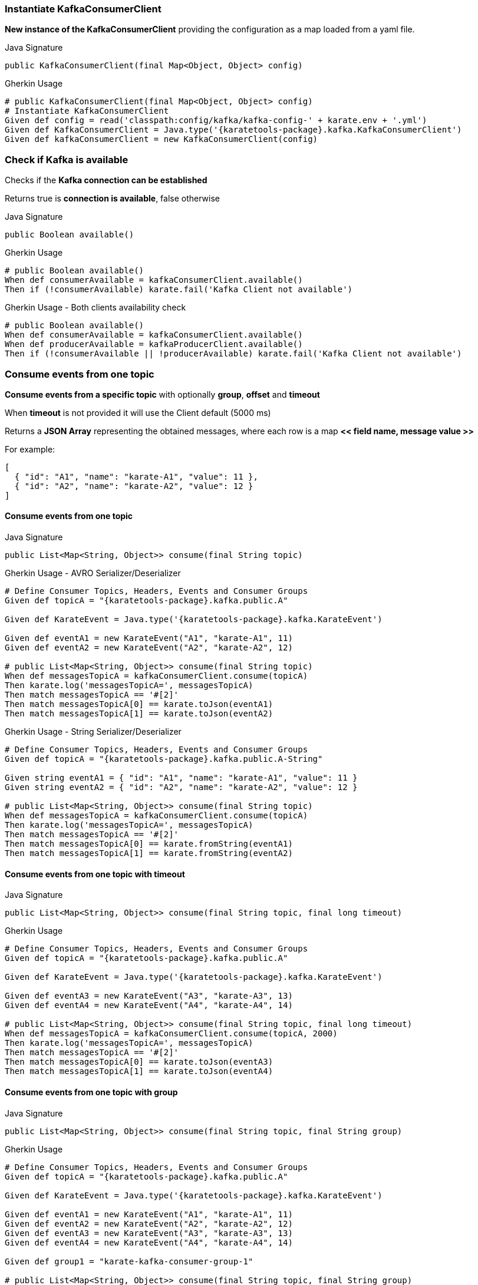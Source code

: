 === Instantiate KafkaConsumerClient

**New instance of the KafkaConsumerClient** providing the configuration as a map loaded from a yaml file.

.Java Signature
[source,java,subs="+attributes"]
----
public KafkaConsumerClient(final Map<Object, Object> config)
----

.Gherkin Usage
[source,gherkin,subs="+attributes"]
----
# public KafkaConsumerClient(final Map<Object, Object> config)
# Instantiate KafkaConsumerClient
Given def config = read('classpath:config/kafka/kafka-config-' + karate.env + '.yml')
Given def KafkaConsumerClient = Java.type('{karatetools-package}.kafka.KafkaConsumerClient')
Given def kafkaConsumerClient = new KafkaConsumerClient(config)
----

=== Check if Kafka is available

Checks if the **Kafka connection can be established**

Returns true is **connection is available**, false otherwise

.Java Signature
[source,java,subs="+attributes"]
----
public Boolean available()
----

.Gherkin Usage
[source,gherkin,subs="+attributes"]
----
# public Boolean available()
When def consumerAvailable = kafkaConsumerClient.available()
Then if (!consumerAvailable) karate.fail('Kafka Client not available')
----

.Gherkin Usage - Both clients availability check
[source,gherkin,subs="+attributes"]
----
# public Boolean available()
When def consumerAvailable = kafkaConsumerClient.available()
When def producerAvailable = kafkaProducerClient.available()
Then if (!consumerAvailable || !producerAvailable) karate.fail('Kafka Client not available')
----

=== Consume events from one topic

**Consume events from a specific topic** with optionally **group**, **offset** and **timeout**

When **timeout** is not provided it will use the Client default (5000 ms)

Returns a **JSON Array** representing the obtained messages, where each row is a map **<< field name, message value >>**

For example:

[source,json,subs="+attributes"]
----
[
  { "id": "A1", "name": "karate-A1", "value": 11 },
  { "id": "A2", "name": "karate-A2", "value": 12 }
]
----

==== Consume events from one topic

.Java Signature
[source,java,subs="+attributes"]
----
public List<Map<String, Object>> consume(final String topic)
----

.Gherkin Usage - AVRO Serializer/Deserializer
[source,gherkin,subs="+attributes"]
----
# Define Consumer Topics, Headers, Events and Consumer Groups
Given def topicA = "{karatetools-package}.kafka.public.A"

Given def KarateEvent = Java.type('{karatetools-package}.kafka.KarateEvent')

Given def eventA1 = new KarateEvent("A1", "karate-A1", 11)
Given def eventA2 = new KarateEvent("A2", "karate-A2", 12)

# public List<Map<String, Object>> consume(final String topic)
When def messagesTopicA = kafkaConsumerClient.consume(topicA)
Then karate.log('messagesTopicA=', messagesTopicA)
Then match messagesTopicA == '#[2]'
Then match messagesTopicA[0] == karate.toJson(eventA1)
Then match messagesTopicA[1] == karate.toJson(eventA2)
----

.Gherkin Usage - String Serializer/Deserializer
[source,gherkin,subs="+attributes"]
----
# Define Consumer Topics, Headers, Events and Consumer Groups
Given def topicA = "{karatetools-package}.kafka.public.A-String"

Given string eventA1 = { "id": "A1", "name": "karate-A1", "value": 11 }
Given string eventA2 = { "id": "A2", "name": "karate-A2", "value": 12 }

# public List<Map<String, Object>> consume(final String topic)
When def messagesTopicA = kafkaConsumerClient.consume(topicA)
Then karate.log('messagesTopicA=', messagesTopicA)
Then match messagesTopicA == '#[2]'
Then match messagesTopicA[0] == karate.fromString(eventA1)
Then match messagesTopicA[1] == karate.fromString(eventA2)
----

==== Consume events from one topic with timeout

.Java Signature
[source,java,subs="+attributes"]
----
public List<Map<String, Object>> consume(final String topic, final long timeout)
----

.Gherkin Usage
[source,gherkin,subs="+attributes"]
----
# Define Consumer Topics, Headers, Events and Consumer Groups
Given def topicA = "{karatetools-package}.kafka.public.A"

Given def KarateEvent = Java.type('{karatetools-package}.kafka.KarateEvent')

Given def eventA3 = new KarateEvent("A3", "karate-A3", 13)
Given def eventA4 = new KarateEvent("A4", "karate-A4", 14)

# public List<Map<String, Object>> consume(final String topic, final long timeout)
When def messagesTopicA = kafkaConsumerClient.consume(topicA, 2000)
Then karate.log('messagesTopicA=', messagesTopicA)
Then match messagesTopicA == '#[2]'
Then match messagesTopicA[0] == karate.toJson(eventA3)
Then match messagesTopicA[1] == karate.toJson(eventA4)
----

==== Consume events from one topic with group

.Java Signature
[source,java,subs="+attributes"]
----
public List<Map<String, Object>> consume(final String topic, final String group)
----

.Gherkin Usage
[source,gherkin,subs="+attributes"]
----
# Define Consumer Topics, Headers, Events and Consumer Groups
Given def topicA = "{karatetools-package}.kafka.public.A"

Given def KarateEvent = Java.type('{karatetools-package}.kafka.KarateEvent')

Given def eventA1 = new KarateEvent("A1", "karate-A1", 11)
Given def eventA2 = new KarateEvent("A2", "karate-A2", 12)
Given def eventA3 = new KarateEvent("A3", "karate-A3", 13)
Given def eventA4 = new KarateEvent("A4", "karate-A4", 14)

Given def group1 = "karate-kafka-consumer-group-1"

# public List<Map<String, Object>> consume(final String topic, final String group)
When def messagesTopicA = kafkaConsumerClient.consume(topicA, group1)
Then karate.log('messagesTopicA=', messagesTopicA)
Then match messagesTopicA == '#[4]'
Then match messagesTopicA[0] == karate.toJson(eventA1)
Then match messagesTopicA[1] == karate.toJson(eventA2)
Then match messagesTopicA[2] == karate.toJson(eventA3)
Then match messagesTopicA[3] == karate.toJson(eventA4)
----

==== Consume events from one topic with group and offset

.Java Signature
[source,java,subs="+attributes"]
----
public List<Map<String, Object>> consume(final String topic, final String group, final String offset)
----

.Gherkin Usage
[source,gherkin,subs="+attributes"]
----
# Define Consumer Topics, Headers, Events and Consumer Groups
Given def topicA = "{karatetools-package}.kafka.public.A"

Given def KarateEvent = Java.type('{karatetools-package}.kafka.KarateEvent')

Given def eventA1 = new KarateEvent("A1", "karate-A1", 11)
Given def eventA2 = new KarateEvent("A2", "karate-A2", 12)
Given def eventA3 = new KarateEvent("A3", "karate-A3", 13)
Given def eventA4 = new KarateEvent("A4", "karate-A4", 14)

Given def group2 = "karate-kafka-consumer-group-2"

# public List<Map<String, Object>> consume(final String topic, final String group, final String offset)
When def messagesTopicA = kafkaConsumerClient.consume(topicA, group2, 'earliest')
Then karate.log('messagesTopicA=', messagesTopicA)
Then match messagesTopicA == '#[4]'
Then match messagesTopicA[0] == karate.toJson(eventA1)
Then match messagesTopicA[1] == karate.toJson(eventA2)
Then match messagesTopicA[2] == karate.toJson(eventA3)
Then match messagesTopicA[3] == karate.toJson(eventA4)
----

==== Consume events from one topic with group and timeout

.Java Signature
[source,java,subs="+attributes"]
----
public List<Map<String, Object>> consume(final String topic, final String group, final long timeout)
----

.Gherkin Usage
[source,gherkin,subs="+attributes"]
----
# Define Consumer Topics, Headers, Events and Consumer Groups
Given def topicA = "{karatetools-package}.kafka.public.A"

Given def KarateEvent = Java.type('{karatetools-package}.kafka.KarateEvent')

Given def eventA1 = new KarateEvent("A1", "karate-A1", 11)
Given def eventA2 = new KarateEvent("A2", "karate-A2", 12)
Given def eventA3 = new KarateEvent("A3", "karate-A3", 13)
Given def eventA4 = new KarateEvent("A4", "karate-A4", 14)

Given def group3 = "karate-kafka-consumer-group-3"

# public List<Map<String, Object>> consume(final String topic, final String group, final long timeout)
When def messagesTopicB = kafkaConsumerClient.consume(topicA, group3, 3000)
Then karate.log('messagesTopicA=', messagesTopicA)
Then match messagesTopicA == '#[4]'
Then match messagesTopicA[0] == karate.toJson(eventA1)
Then match messagesTopicA[1] == karate.toJson(eventA2)
Then match messagesTopicA[2] == karate.toJson(eventA3)
Then match messagesTopicA[3] == karate.toJson(eventA4)
----

==== Consume events from one topic with timeout, group and offset

.Java Signature
[source,java,subs="+attributes"]
----
public List<Map<String, Object>> consume(final String topic, final String group, final String offset, final long timeout)
----

.Gherkin Usage
[source,gherkin,subs="+attributes"]
----
# Define Consumer Topics, Headers, Events and Consumer Groups
Given def topicA = "{karatetools-package}.kafka.public.A"

Given def KarateEvent = Java.type('{karatetools-package}.kafka.KarateEvent')

Given def eventA1 = new KarateEvent("A1", "karate-A1", 11)
Given def eventA2 = new KarateEvent("A2", "karate-A2", 12)
Given def eventA3 = new KarateEvent("A3", "karate-A3", 13)
Given def eventA4 = new KarateEvent("A4", "karate-A4", 14)

Given def group3 = "karate-kafka-consumer-group-4"

# public List<Map<String, Object>> consume(final String topic, final String group, final String offset, final long timeout)
When def messagesTopicB = kafkaConsumerClient.consume(topicA, group3, 'latest', 3000)
Then karate.log('messagesTopicA=', messagesTopicA)
Then match messagesTopicA == '#[4]'
Then match messagesTopicA[0] == karate.toJson(eventA1)
Then match messagesTopicA[1] == karate.toJson(eventA2)
Then match messagesTopicA[2] == karate.toJson(eventA3)
Then match messagesTopicA[3] == karate.toJson(eventA4)
----

=== Consume events from multiple topics

**Consume events from multiple topics** with optionally **group**, **offset** and **timeout**

When **timeout** is not provided it will use the Client default (5000 ms)

Returns a **JSON Map** where the keys are the **topics** and the values are **JSON Arrays** representing the obtained events, where each row is a map **<< field name, message value >>**

For example:

[source,json,subs="+attributes"]
----
{
  "{karatetools-package}.kafka.public.A": [
    { "id": "A1", "name": "karate-A1", "value": 11 },
    { "id": "A2", "name": "karate-A2", "value": 12 }
  ],
  "{karatetools-package}.kafka.public.B": [
    { "id": "B1", "name": "karate-B1", "value": 21 },
    { "id": "B2", "name": "karate-B2", "value": 22 }
  ]
}
----

==== Consume events from multiple topics

.Java Signature
[source,java,subs="+attributes"]
----
public Map<String, List<Map<String, Object>>> consume(final String[] topics)
----

.Gherkin Usage
[source,gherkin,subs="+attributes"]
----
# Define Consumer Topics, Headers, Events and Consumer Groups
Given def topicC = "{karatetools-package}.kafka.public.C"
Given def topicD = "{karatetools-package}.kafka.public.D"
Given def topics = [ "#(topicC)", "#(topicD)" ]

Given def KarateEvent = Java.type('{karatetools-package}.kafka.KarateEvent')

Given def eventC1 = new KarateEvent("C1", "karate-C1", 31)
Given def eventC2 = new KarateEvent("C2", "karate-C2", 32)

Given def eventD1 = new KarateEvent("D1", "karate-D1", 41)
Given def eventD2 = new KarateEvent("D2", "karate-D2", 42)

# public Map<String, List<Map<String, Object>>> consume(final String[] topics)
When def messagesTopics = kafkaConsumerClient.consume(topics)
Then karate.log('messagesTopics=', messagesTopics)
Then def messagesTopicC = karate.jsonPath(messagesTopics, "$['" + topicC + "']")
Then karate.log('messagesTopicC=', messagesTopicC)
Then match messagesTopicC == '#[2]'
Then match messagesTopicC[0] == karate.toJson(eventC1)
Then match messagesTopicC[1] == karate.toJson(eventC2)
Then def messagesTopicD = karate.jsonPath(messagesTopics, "$['" + topicD + "']")
Then karate.log('messagesTopicD=', messagesTopicD)
Then match messagesTopicD == '#[2]'
Then match messagesTopicD[0] == karate.toJson(eventD1)
Then match messagesTopicD[1] == karate.toJson(eventD2)
----

==== Consume events from multiple topics with timeout

.Java Signature
[source,java,subs="+attributes"]
----
public Map<String, List<Map<String, Object>>> consume(final String[] topics, final long timeout)
----

.Gherkin Usage
[source,gherkin,subs="+attributes"]
----
# Define Consumer Topics, Headers, Events and Consumer Groups
Given def topicC = "{karatetools-package}.kafka.public.C"
Given def topicD = "{karatetools-package}.kafka.public.D"
Given def topics = [ "#(topicC)", "#(topicD)" ]

Given def KarateEvent = Java.type('{karatetools-package}.kafka.KarateEvent')

Given def eventC3 = new KarateEvent("C3", "karate-C3", 33)
Given def eventC4 = new KarateEvent("C4", "karate-C4", 34)

Given def eventD3 = new KarateEvent("D3", "karate-D3", 43)
Given def eventD4 = new KarateEvent("D4", "karate-D4", 44)

# public Map<String, List<Map<String, Object>>> consume(final String[] topics, final long timeout)
When def messagesTopics = kafkaConsumerClient.consume(topics, 2000)
Then karate.log('messagesTopics=', messagesTopics)
Then def messagesTopicC = karate.jsonPath(messagesTopics, "$['" + topicC + "']")
Then karate.log('messagesTopicC=', messagesTopicC)
Then match messagesTopicC == '#[2]'
Then match messagesTopicC[0] == karate.toJson(eventC3)
Then match messagesTopicC[1] == karate.toJson(eventC4)
Then def messagesTopicD = karate.jsonPath(messagesTopics, "$['" + topicD + "']")
Then karate.log('messagesTopicD=', messagesTopicD)
Then match messagesTopicD == '#[2]'
Then match messagesTopicD[0] == karate.toJson(eventD3)
Then match messagesTopicD[1] == karate.toJson(eventD4)
----

==== Consume events from multiple topics with group

.Java Signature
[source,java,subs="+attributes"]
----
public Map<String, List<Map<String, Object>>> consume(final String[] topics, final String group)
----

.Gherkin Usage
[source,gherkin,subs="+attributes"]
----
# Define Consumer Topics, Headers, Events and Consumer Groups
Given def topicC = "{karatetools-package}.kafka.public.C"
Given def topicD = "{karatetools-package}.kafka.public.D"
Given def topics = [ "#(topicC)", "#(topicD)" ]

Given def KarateEvent = Java.type('{karatetools-package}.kafka.KarateEvent')

Given def eventC1 = new KarateEvent("C1", "karate-C1", 31)
Given def eventC2 = new KarateEvent("C2", "karate-C2", 32)
Given def eventC3 = new KarateEvent("C3", "karate-C3", 33)
Given def eventC4 = new KarateEvent("C4", "karate-C4", 34)

Given def eventD1 = new KarateEvent("D1", "karate-D1", 41)
Given def eventD2 = new KarateEvent("D2", "karate-D2", 42)
Given def eventD3 = new KarateEvent("D3", "karate-D3", 43)
Given def eventD4 = new KarateEvent("D4", "karate-D4", 44)

Given def group1 = "karate-kafka-consumer-group-1"

# public Map<String, List<Map<String, Object>>> consume(final String[] topics, final String group)
When def messagesTopics = kafkaConsumerClient.consume(topics, group1)
Then karate.log('messagesTopics=', messagesTopics)
Then def messagesTopicC = karate.jsonPath(messagesTopics, "$['" + topicC + "']")
Then karate.log('messagesTopicC=', messagesTopicC)
Then match messagesTopicC == '#[4]'
Then match messagesTopicC[0] == karate.toJson(eventC1)
Then match messagesTopicC[1] == karate.toJson(eventC2)
Then match messagesTopicC[2] == karate.toJson(eventC3)
Then match messagesTopicC[3] == karate.toJson(eventC4)
Then def messagesTopicD = karate.jsonPath(messagesTopics, "$['" + topicD + "']")
Then karate.log('messagesTopicD=', messagesTopicD)
Then match messagesTopicD == '#[4]'
Then match messagesTopicD[0] == karate.toJson(eventD1)
Then match messagesTopicD[1] == karate.toJson(eventD2)
Then match messagesTopicD[2] == karate.toJson(eventD3)
Then match messagesTopicD[3] == karate.toJson(eventD4)
----

==== Consume events from multiple topics with group and offset

.Java Signature
[source,java,subs="+attributes"]
----
public Map<String, List<Map<String, Object>>> consume(final String[] topics, final String group, final String offset)
----

.Gherkin Usage
[source,gherkin,subs="+attributes"]
----
# Define Consumer Topics, Headers, Events and Consumer Groups
Given def topicC = "{karatetools-package}.kafka.public.C"
Given def topicD = "{karatetools-package}.kafka.public.D"
Given def topics = [ "#(topicC)", "#(topicD)" ]

Given def KarateEvent = Java.type('{karatetools-package}.kafka.KarateEvent')

Given def eventC1 = new KarateEvent("C1", "karate-C1", 31)
Given def eventC2 = new KarateEvent("C2", "karate-C2", 32)
Given def eventC3 = new KarateEvent("C3", "karate-C3", 33)
Given def eventC4 = new KarateEvent("C4", "karate-C4", 34)

Given def eventD1 = new KarateEvent("D1", "karate-D1", 41)
Given def eventD2 = new KarateEvent("D2", "karate-D2", 42)
Given def eventD3 = new KarateEvent("D3", "karate-D3", 43)
Given def eventD4 = new KarateEvent("D4", "karate-D4", 44)

Given def group2 = "karate-kafka-consumer-group-2"

# public Map<String, List<Map<String, Object>>> consume(final String[] topics, final String group, final String offset)
When def messagesTopics = kafkaConsumerClient.consume(topics, group2, 'earliest')
Then karate.log('messagesTopics=', messagesTopics)
Then def messagesTopicC = karate.jsonPath(messagesTopics, "$['" + topicC + "']")
Then karate.log('messagesTopicC=', messagesTopicC)
Then match messagesTopicC == '#[4]'
Then match messagesTopicC[0] == karate.toJson(eventC1)
Then match messagesTopicC[1] == karate.toJson(eventC2)
Then match messagesTopicC[2] == karate.toJson(eventC3)
Then match messagesTopicC[3] == karate.toJson(eventC4)
Then def messagesTopicD = karate.jsonPath(messagesTopics, "$['" + topicD + "']")
Then karate.log('messagesTopicD=', messagesTopicD)
Then match messagesTopicD == '#[4]'
Then match messagesTopicD[0] == karate.toJson(eventD1)
Then match messagesTopicD[1] == karate.toJson(eventD2)
Then match messagesTopicD[2] == karate.toJson(eventD3)
Then match messagesTopicD[3] == karate.toJson(eventD4)
----

==== Consume events from multiple topics with group and timeout

.Java Signature
[source,java,subs="+attributes"]
----
public Map<String, List<Map<String, Object>>> consume(final String[] topics, final String group, final long timeout)
----

.Gherkin Usage
[source,gherkin,subs="+attributes"]
----
# Define Consumer Topics, Headers, Events and Consumer Groups
Given def topicC = "{karatetools-package}.kafka.public.C"
Given def topicD = "{karatetools-package}.kafka.public.D"
Given def topics = [ "#(topicC)", "#(topicD)" ]

Given def KarateEvent = Java.type('{karatetools-package}.kafka.KarateEvent')

Given def eventA1 = new KarateEvent("A1", "karate-A1", 11)
Given def eventA2 = new KarateEvent("A2", "karate-A2", 12)
Given def eventA3 = new KarateEvent("A3", "karate-A3", 13)
Given def eventA4 = new KarateEvent("A4", "karate-A4", 14)

Given def eventB1 = new KarateEvent("B1", "karate-B1", 21)
Given def eventB2 = new KarateEvent("B2", "karate-B2", 22)
Given def eventB3 = new KarateEvent("B3", "karate-B3", 23)
Given def eventB4 = new KarateEvent("B4", "karate-B4", 24)

Given def group3 = "karate-kafka-consumer-group-3"

# public Map<String, List<Map<String, Object>>> consume(final String[] topics, final String group, final long timeout)
When def messagesTopics = kafkaConsumerClient.consume(topics, group3, 3000)
Then karate.log('messagesTopics=', messagesTopics)
Then def messagesTopicC = karate.jsonPath(messagesTopics, "$['" + topicC + "']")
Then karate.log('messagesTopicC=', messagesTopicC)
Then match messagesTopicC == '#[4]'
Then match messagesTopicC[0] == karate.toJson(eventC1)
Then match messagesTopicC[1] == karate.toJson(eventC2)
Then match messagesTopicC[2] == karate.toJson(eventC3)
Then match messagesTopicC[3] == karate.toJson(eventC4)
Then def messagesTopicD = karate.jsonPath(messagesTopics, "$['" + topicD + "']")
Then karate.log('messagesTopicD=', messagesTopicD)
Then match messagesTopicD == '#[4]'
Then match messagesTopicD[0] == karate.toJson(eventD1)
Then match messagesTopicD[1] == karate.toJson(eventD2)
Then match messagesTopicD[2] == karate.toJson(eventD3)
Then match messagesTopicD[3] == karate.toJson(eventD4)
----

==== Consume events from multiple topics with timeout, group and offset

.Java Signature
[source,java,subs="+attributes"]
----
public Map<String, List<Map<String, Object>>> consume(final String[] topics, final String group, final String offset, final long timeout)
----

.Gherkin Usage
[source,gherkin,subs="+attributes"]
----
# Define Consumer Topics, Headers, Events and Consumer Groups
Given def topicC = "{karatetools-package}.kafka.public.C"
Given def topicD = "{karatetools-package}.kafka.public.D"
Given def topics = [ "#(topicC)", "#(topicD)" ]

Given def KarateEvent = Java.type('{karatetools-package}.kafka.KarateEvent')

Given def eventA1 = new KarateEvent("A1", "karate-A1", 11)
Given def eventA2 = new KarateEvent("A2", "karate-A2", 12)
Given def eventA3 = new KarateEvent("A3", "karate-A3", 13)
Given def eventA4 = new KarateEvent("A4", "karate-A4", 14)

Given def eventB1 = new KarateEvent("B1", "karate-B1", 21)
Given def eventB2 = new KarateEvent("B2", "karate-B2", 22)
Given def eventB3 = new KarateEvent("B3", "karate-B3", 23)
Given def eventB4 = new KarateEvent("B4", "karate-B4", 24)

Given def group3 = "karate-kafka-consumer-group-4"

# public Map<String, List<Map<String, Object>>> consume(final String[] topics, final String group, final String offset, final long timeout)
When def messagesTopics = kafkaConsumerClient.consume(topics, group3, 'latest', 3000)
Then karate.log('messagesTopics=', messagesTopics)
Then def messagesTopicC = karate.jsonPath(messagesTopics, "$['" + topicC + "']")
Then karate.log('messagesTopicC=', messagesTopicC)
Then match messagesTopicC == '#[4]'
Then match messagesTopicC[0] == karate.toJson(eventC1)
Then match messagesTopicC[1] == karate.toJson(eventC2)
Then match messagesTopicC[2] == karate.toJson(eventC3)
Then match messagesTopicC[3] == karate.toJson(eventC4)
Then def messagesTopicD = karate.jsonPath(messagesTopics, "$['" + topicD + "']")
Then karate.log('messagesTopicD=', messagesTopicD)
Then match messagesTopicD == '#[4]'
Then match messagesTopicD[0] == karate.toJson(eventD1)
Then match messagesTopicD[1] == karate.toJson(eventD2)
Then match messagesTopicD[2] == karate.toJson(eventD3)
Then match messagesTopicD[3] == karate.toJson(eventD4)
----
